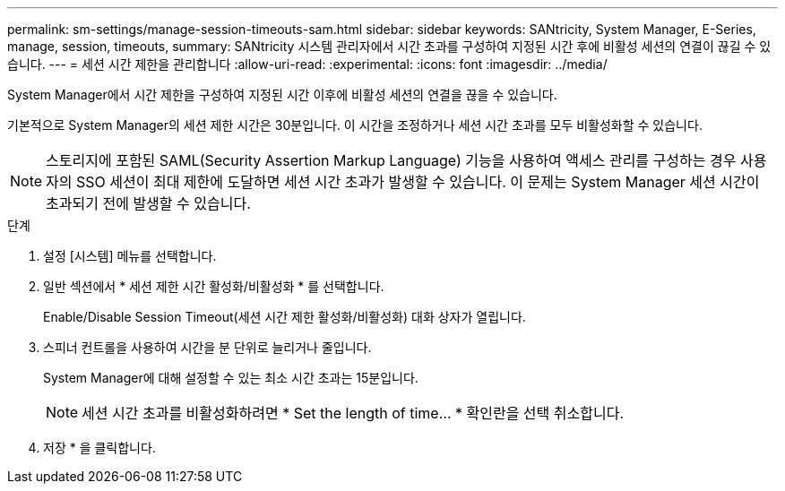 ---
permalink: sm-settings/manage-session-timeouts-sam.html 
sidebar: sidebar 
keywords: SANtricity, System Manager, E-Series, manage, session, timeouts, 
summary: SANtricity 시스템 관리자에서 시간 초과를 구성하여 지정된 시간 후에 비활성 세션의 연결이 끊길 수 있습니다. 
---
= 세션 시간 제한을 관리합니다
:allow-uri-read: 
:experimental: 
:icons: font
:imagesdir: ../media/


[role="lead"]
System Manager에서 시간 제한을 구성하여 지정된 시간 이후에 비활성 세션의 연결을 끊을 수 있습니다.

기본적으로 System Manager의 세션 제한 시간은 30분입니다. 이 시간을 조정하거나 세션 시간 초과를 모두 비활성화할 수 있습니다.

[NOTE]
====
스토리지에 포함된 SAML(Security Assertion Markup Language) 기능을 사용하여 액세스 관리를 구성하는 경우 사용자의 SSO 세션이 최대 제한에 도달하면 세션 시간 초과가 발생할 수 있습니다. 이 문제는 System Manager 세션 시간이 초과되기 전에 발생할 수 있습니다.

====
.단계
. 설정 [시스템] 메뉴를 선택합니다.
. 일반 섹션에서 * 세션 제한 시간 활성화/비활성화 * 를 선택합니다.
+
Enable/Disable Session Timeout(세션 시간 제한 활성화/비활성화) 대화 상자가 열립니다.

. 스피너 컨트롤을 사용하여 시간을 분 단위로 늘리거나 줄입니다.
+
System Manager에 대해 설정할 수 있는 최소 시간 초과는 15분입니다.

+
[NOTE]
====
세션 시간 초과를 비활성화하려면 * Set the length of time... * 확인란을 선택 취소합니다.

====
. 저장 * 을 클릭합니다.

